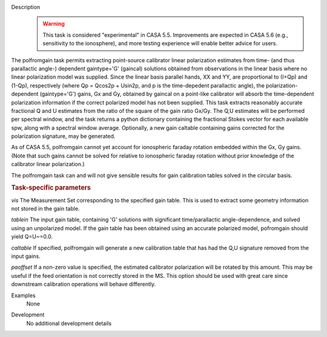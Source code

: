 
.. _Description:

Description
   .. warning:: This task is considered "experimental" in CASA 5.5.  Improvements are expected in CASA 5.6 (e.g., sensitivity to the ionosphere), 
      and more testing experience will enable better advice for users.
      

The polfromgain task permits extracting point-source calibrator linear polarization estimates from time- (and thus parallactic angle-) dependent 
gaintype='G' (gaincal) solutions obtained from observations in the linear basis where no linear polarization model was supplied.  Since the linear 
basis parallel hands, XX and YY, are proportional to (I+Qp) and (1-Qp), respectively (where Qp = Qcos2p + Usin2p, and p is the time-depedent 
parallactic angle), the polarization-dependent (gaintype='G') gains, Gx and Gy, obtained by gaincal on a point-like calibrator will absorb the 
time-dependent polarization information if the correct polarized model has not been supplied.  This task extracts reasonably accurate fractional Q 
and U estimates from the ratio of the square of the gain ratio Gx/Gy.   The Q,U estimates will be performed per spectral window, and the task 
returns a python dictionary containing the fractional Stokes vector for each available spw, along with a spectral window average.  Optionally, a 
new gain caltable containing gains corrected for the polarization signature, may be generated.
 
As of CASA 5.5, polfromgain cannot yet account for ionospheric faraday rotation embedded within the Gx, Gy gains.  (Note that such gains cannot be 
solved for relative to ionospheric faraday rotation without prior knowledge of the calibrator linear polarization.)
 
The polfromgain task can and will not give sensible results for gain calibration tables solved in the circular basis.
 
.. rubric:: Task-specific parameters

*vis*
The Measurement Set corresponding to the specified gain table.  This is used to extract some geometry information not stored in the gain table. 

*tablein*
The input gain table, containing 'G' solutions with significant time/parallactic angle-dependence, and solved using an unpolarized model.   If 
the gain table has been obtained using an accurate polarized model, pofromgain should yield Q=U~=0.0.   

*caltable*
If specified, polfromgain will generate a new calibration table that has had the Q,U signature removed from the input gains. 

*paoffset*
If a non-zero value is specified, the estimated calibrator polarization will be rotated by this amount.  This may be useful if the feed orientation 
is not correctly stored in the MS.  This option should be used with great care since downstream calibration operations will behave differently.


.. _Examples:

Examples
   None
   
   
.. _Development:

Development
   No additional development details
